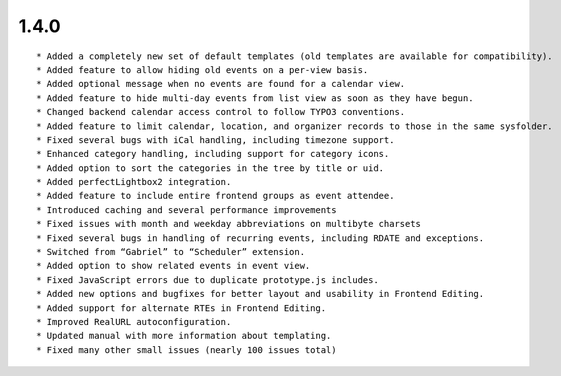 1.4.0
---------------------

::

	* Added a completely new set of default templates (old templates are available for compatibility).
	* Added feature to allow hiding old events on a per-view basis.
	* Added optional message when no events are found for a calendar view.
	* Added feature to hide multi-day events from list view as soon as they have begun.
	* Changed backend calendar access control to follow TYPO3 conventions.
	* Added feature to limit calendar, location, and organizer records to those in the same sysfolder.
	* Fixed several bugs with iCal handling, including timezone support.
	* Enhanced category handling, including support for category icons.
	* Added option to sort the categories in the tree by title or uid.
	* Added perfectLightbox2 integration.
	* Added feature to include entire frontend groups as event attendee.
	* Introduced caching and several performance improvements
	* Fixed issues with month and weekday abbreviations on multibyte charsets
	* Fixed several bugs in handling of recurring events, including RDATE and exceptions.
	* Switched from “Gabriel” to “Scheduler” extension.
	* Added option to show related events in event view.
	* Fixed JavaScript errors due to duplicate prototype.js includes.
	* Added new options and bugfixes for better layout and usability in Frontend Editing.
	* Added support for alternate RTEs in Frontend Editing.
	* Improved RealURL autoconfiguration.
	* Updated manual with more information about templating.
	* Fixed many other small issues (nearly 100 issues total)

